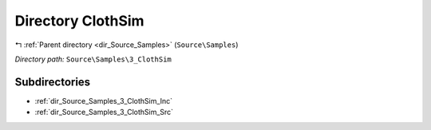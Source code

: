 .. _dir_Source_Samples_3_ClothSim:


Directory ClothSim
==================


|exhale_lsh| :ref:`Parent directory <dir_Source_Samples>` (``Source\Samples``)

.. |exhale_lsh| unicode:: U+021B0 .. UPWARDS ARROW WITH TIP LEFTWARDS

*Directory path:* ``Source\Samples\3_ClothSim``

Subdirectories
--------------

- :ref:`dir_Source_Samples_3_ClothSim_Inc`
- :ref:`dir_Source_Samples_3_ClothSim_Src`



